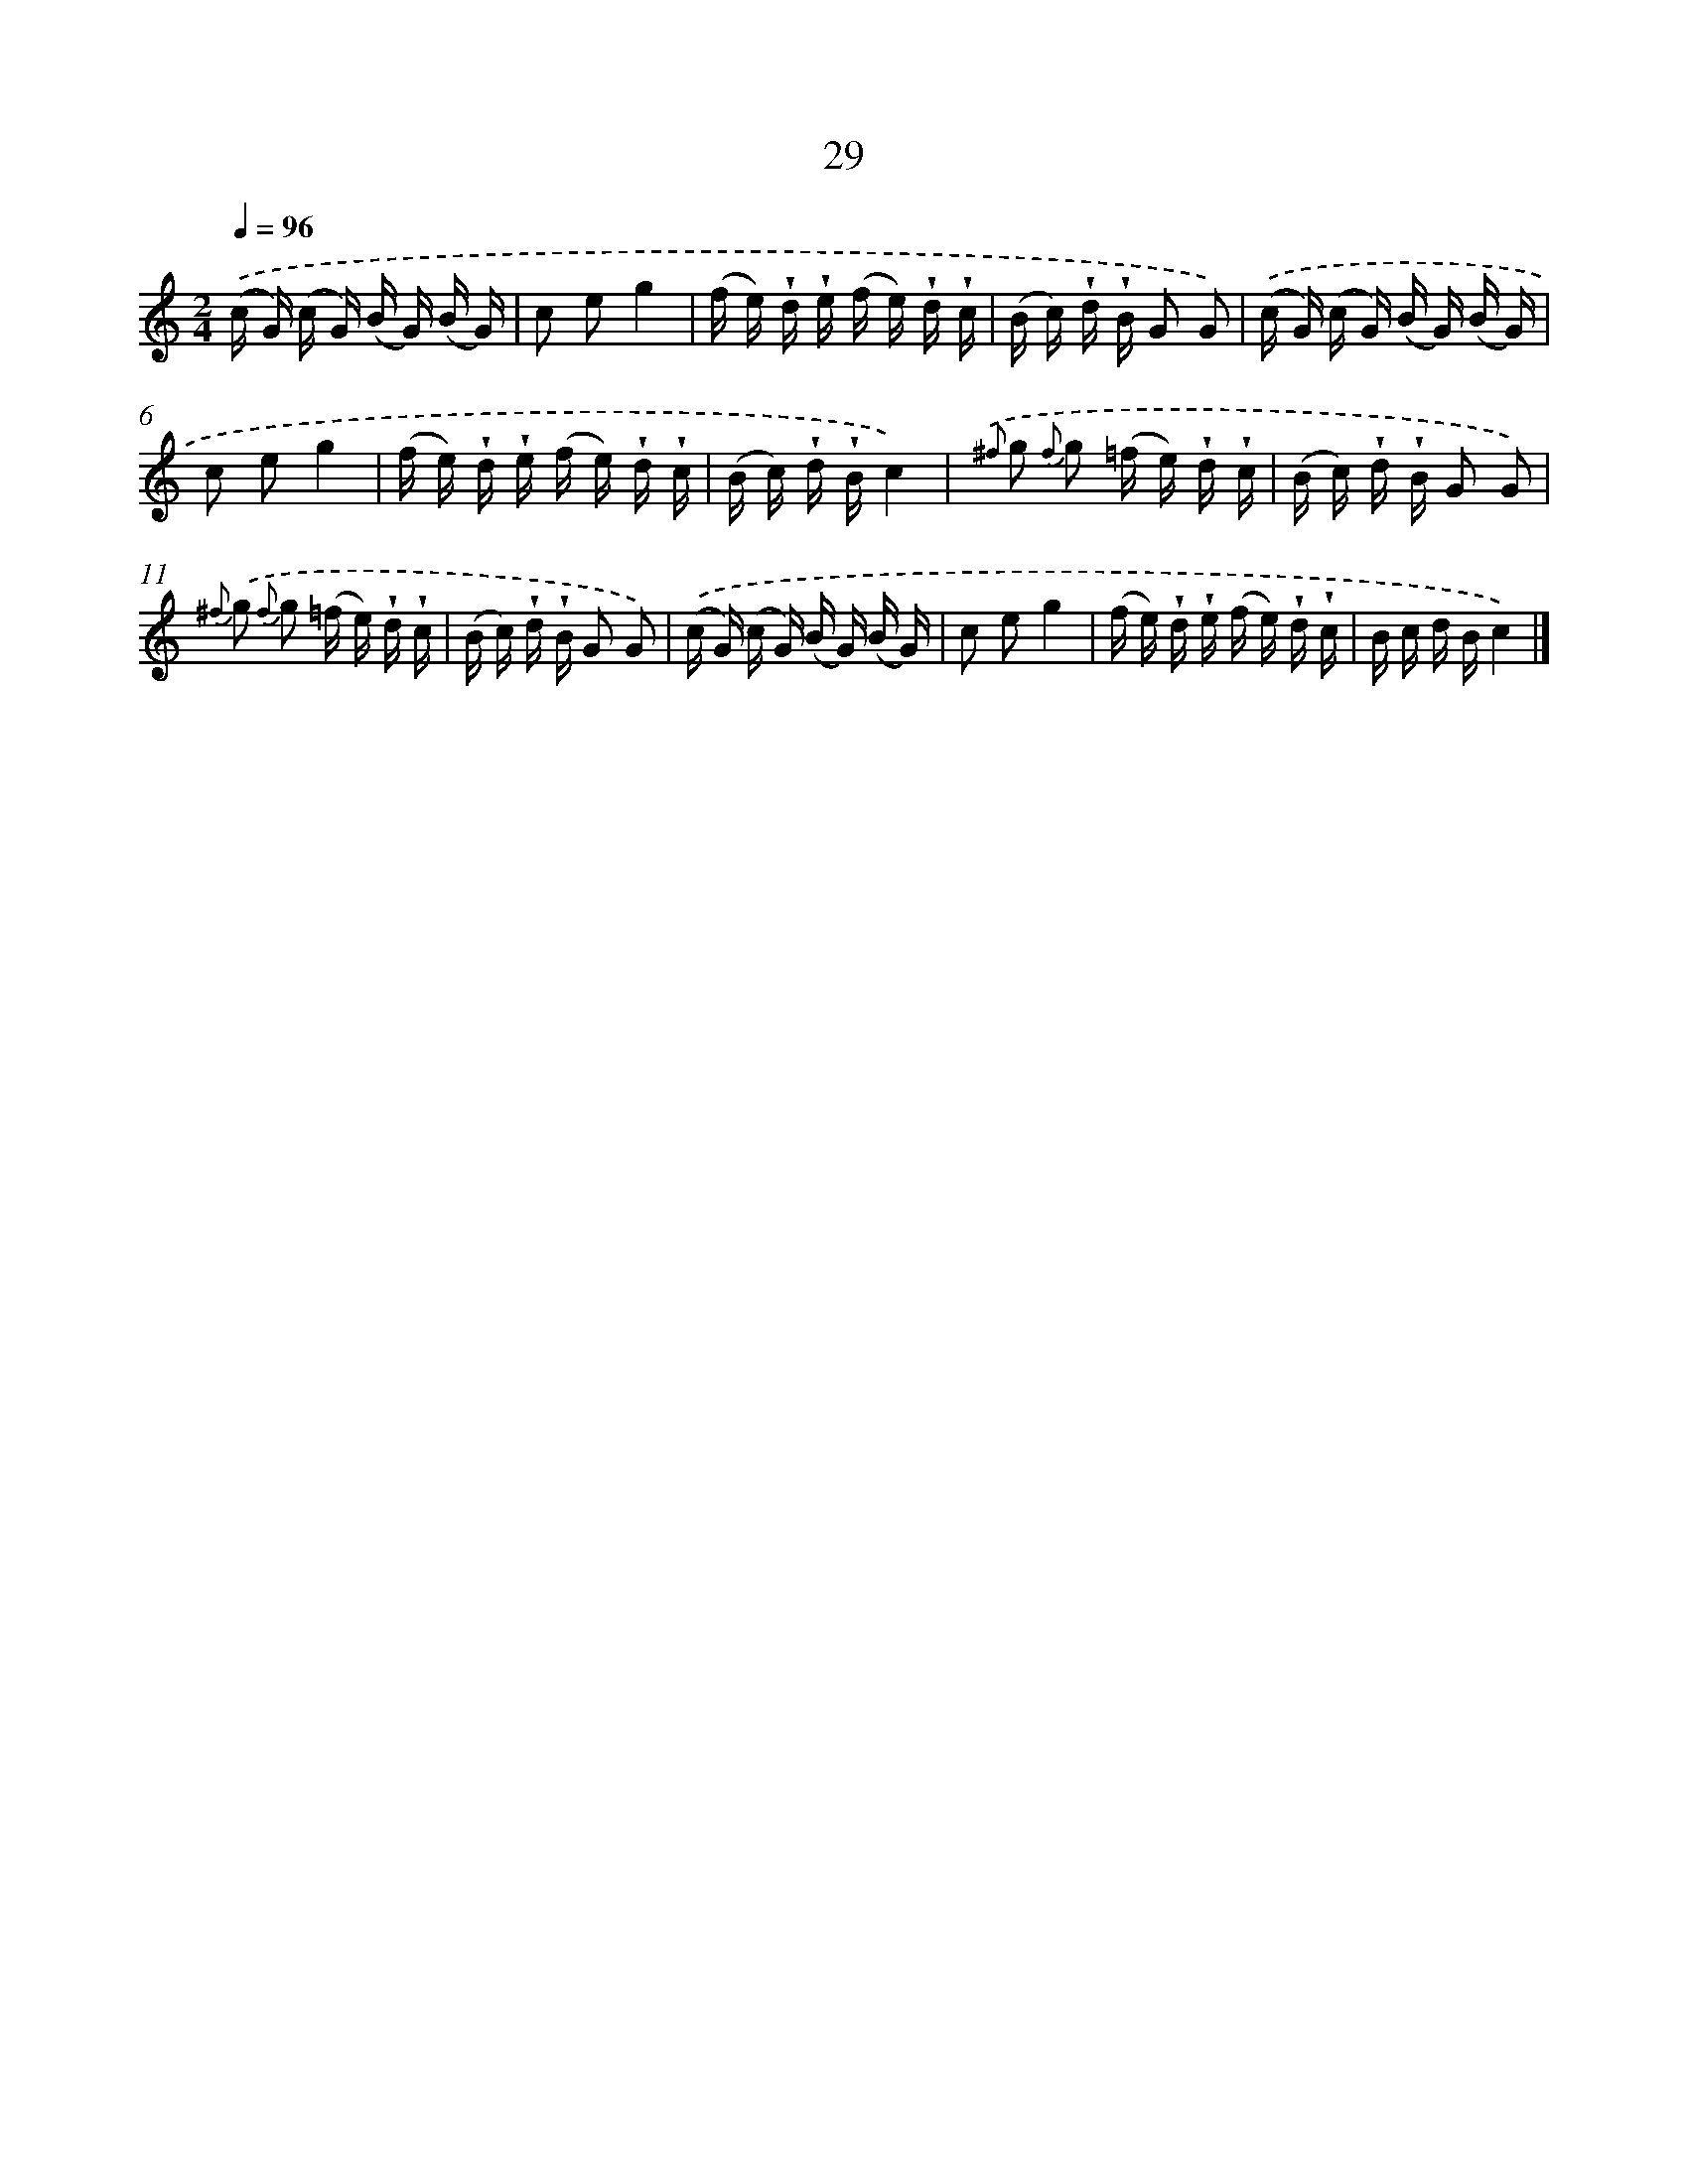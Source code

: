 X: 5725
T: 29
%%abc-version 2.0
%%abcx-abcm2ps-target-version 5.9.1 (29 Sep 2008)
%%abc-creator hum2abc beta
%%abcx-conversion-date 2018/11/01 14:36:21
%%humdrum-veritas 1798399975
%%humdrum-veritas-data 4099582021
%%continueall 1
%%barnumbers 0
L: 1/16
M: 2/4
Q: 1/4=96
K: C clef=treble
.('(c G) (c G) (B G) (B G) |
c2 e2g4 |
(f e) !wedge!d !wedge!e (f e) !wedge!d !wedge!c |
(B c) !wedge!d !wedge!B G2 G2) |
.('(c G) (c G) (B G) (B G) |
c2 e2g4 |
(f e) !wedge!d !wedge!e (f e) !wedge!d !wedge!c |
(B c) !wedge!d !wedge!Bc4) |
{.('^f} g2 {f} g2 (=f e) !wedge!d !wedge!c |
(B c) !wedge!d !wedge!B G2 G2) |
{^f} .('g2 {f} g2 (=f e) !wedge!d !wedge!c |
(B c) !wedge!d !wedge!B G2 G2) |
.('(c G) (c G) (B G) (B G) |
c2 e2g4 |
(f e) !wedge!d !wedge!e (f e) !wedge!d !wedge!c |
B c d Bc4) |]
